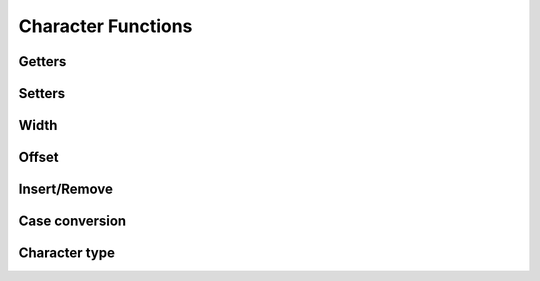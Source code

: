 .. index:: 
   single: Strings (C API); Character Functions

.. _char:

===================
Character Functions
===================


Getters
=======

.. doxybridge:: s_getc

.. doxybridge:: s_getx

.. doxybridge:: s_getat


Setters
=======

.. doxybridge:: s_setc

.. doxybridge:: s_setat


Width
=====

.. doxybridge:: s_width

.. doxybridge:: s_cwidth


Offset
======

.. doxybridge:: s_offset


Insert/Remove
=============

.. doxybridge:: s_insert

.. doxybridge:: s_remove


Case conversion
===============

.. doxybridge:: s_tolower

.. doxybridge:: s_toupper


Character type
==============

.. doxybridge:: s_isspace

.. doxybridge:: s_isdigit
